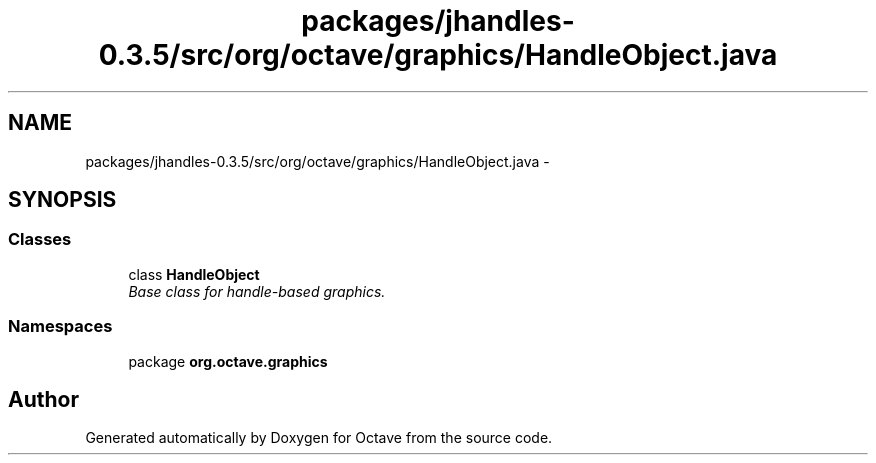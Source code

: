 .TH "packages/jhandles-0.3.5/src/org/octave/graphics/HandleObject.java" 3 "Tue Nov 27 2012" "Version 3.2" "Octave" \" -*- nroff -*-
.ad l
.nh
.SH NAME
packages/jhandles-0.3.5/src/org/octave/graphics/HandleObject.java \- 
.SH SYNOPSIS
.br
.PP
.SS "Classes"

.in +1c
.ti -1c
.RI "class \fBHandleObject\fP"
.br
.RI "\fIBase class for handle-based graphics\&. \fP"
.in -1c
.SS "Namespaces"

.in +1c
.ti -1c
.RI "package \fBorg\&.octave\&.graphics\fP"
.br
.in -1c
.SH "Author"
.PP 
Generated automatically by Doxygen for Octave from the source code\&.
